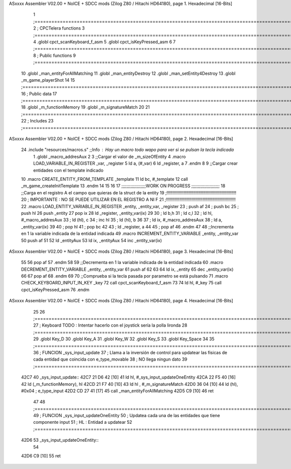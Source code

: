 ASxxxx Assembler V02.00 + NoICE + SDCC mods  (Zilog Z80 / Hitachi HD64180), page 1.
Hexadecimal [16-Bits]



                              1 ;===================================================================================================================================================
                              2 ; CPCTelera functions
                              3 ;===================================================================================================================================================
                              4 .globl cpct_scanKeyboard_f_asm
                              5 .globl cpct_isKeyPressed_asm
                              6 
                              7 ;===================================================================================================================================================
                              8 ; Public functions
                              9 ;===================================================================================================================================================
                             10 .globl _man_entityForAllMatching
                             11 .globl _man_entityDestroy
                             12 .globl _man_setEntity4Destroy
                             13 .globl _m_game_playerShot
                             14 
                             15 ;===================================================================================================================================================
                             16 ; Public data
                             17 ;===================================================================================================================================================
                             18 .globl _m_functionMemory
                             19 .globl _m_signatureMatch
                             20 
                             21 ;===================================================================================================================================================
                             22 ; Includes
                             23 ;===================================================================================================================================================
ASxxxx Assembler V02.00 + NoICE + SDCC mods  (Zilog Z80 / Hitachi HD64180), page 2.
Hexadecimal [16-Bits]



                             24 .include "resources/macros.s" ;;Info : Hay un macro todo wapo para ver si se pulsan la tecla indicada
                              1 .globl _macro_addresAux
                              2 
                              3 ;;Cargar el valor de _m_sizeOfEntity
                              4 .macro LOAD_VARIABLE_IN_REGISTER _var, _register
                              5     ld a, (#_var)
                              6     ld _register, a
                              7 .endm 
                              8 
                              9 ;;Cargar crear entidades con el template indicado
                             10 .macro CREATE_ENTITY_FROM_TEMPLATE _template
                             11     ld bc, #_template
                             12     call _m_game_createInitTemplate
                             13 .endm
                             14 
                             15 
                             16 
                             17 ;;;;;;;;;;;;;;;;;;;WORK ON PROGRESS ;;;;;;;;;;;;;;;;;;;;;;
                             18 ;;Carga en el registro A el campo que quieras de la struct de la entity
                             19 ;!!!!!!!!!!!!!!!!!!!!!!!!!!!!!!!!!!!!!!!!!!!!!!!!!!!!!!!!!
                             20 ; IMPORTANTE : NO SE PUEDE UTILIZAR EN EL REGISTRO A NI F
                             21 ;!!!!!!!!!!!!!!!!!!!!!!!!!!!!!!!!!!!!!!!!!!!!!!!!!!!!!!!!!
                             22 .macro LOAD_ENTITY_VARIABLE_IN_REGISTER _entity, _entity_var, _register
                             23     ; push af
                             24     ; push bc
                             25     ; push hl
                             26     push _entity
                             27     pop ix
                             28     ld _register, _entity_var(ix)
                             29 
                             30     ; ld b,h
                             31     ; ld c,l
                             32     ; ld hl, #_macro_addresAux
                             33     ; ld (hl), c
                             34     ; inc hl
                             35     ; ld (hl), b
                             36 
                             37     ; ld ix, #_macro_addresAux
                             38     ; ld a, _entity_var(ix)
                             39     
                             40     ; pop hl
                             41     ; pop bc
                             42 
                             43     ; ld _register, a
                             44 
                             45     ; pop af
                             46 .endm
                             47 
                             48 ;;Incrementa en 1 la variable indicada de la entidad indicada
                             49 .macro INCREMENT_ENTITY_VARIABLE _entity, _entity_var
                             50     push af
                             51     
                             52     ld _entityAux
                             53     ld ix, _entityAux
                             54     inc _entity_var(ix)
ASxxxx Assembler V02.00 + NoICE + SDCC mods  (Zilog Z80 / Hitachi HD64180), page 3.
Hexadecimal [16-Bits]



                             55 
                             56     pop af
                             57 .endm
                             58 
                             59 ;;Decrementa en 1 la variable indicada de la entidad indicada
                             60 .macro DECREMENT_ENTITY_VARIABLE _entity, _entity_var
                             61     push af
                             62     
                             63 
                             64     ld ix, _entity
                             65     dec _entity_var(ix)
                             66 
                             67     pop af
                             68 .endm
                             69 
                             70 ;;Comprueba si la tecla pasada por parametro se está pulsando
                             71 .macro CHECK_KEYBOARD_INPUT_IN_KEY _key
                             72     call cpct_scanKeyboard_f_asm
                             73     
                             74     ld hl, #_key
                             75     call cpct_isKeyPressed_asm
                             76 .endm 
ASxxxx Assembler V02.00 + NoICE + SDCC mods  (Zilog Z80 / Hitachi HD64180), page 4.
Hexadecimal [16-Bits]



                             25 
                             26 ;===================================================================================================================================================
                             27 ; Keyboard  TODO : Intentar hacerlo con el joystick sería la polla lironda
                             28 ;===================================================================================================================================================
                             29 .globl Key_D
                             30 .globl Key_A
                             31 .globl Key_W
                             32 .globl Key_S
                             33 .globl Key_Space
                             34 
                             35 ;===================================================================================================================================================
                             36 ; FUNCION _sys_input_update
                             37 ; Llama a la inversión de control para updatear las fisicas de cada entidad que coincida con e_type_movable
                             38 ; NO llega ningun dato
                             39 ;===================================================================================================================================================
   42C7                      40 _sys_input_update::
   42C7 21 D6 42      [10]   41     ld hl, #_sys_input_updateOneEntity
   42CA 22 F5 40      [16]   42     ld (_m_functionMemory), hl
   42CD 21 F7 40      [10]   43     ld hl , #_m_signatureMatch 
   42D0 36 04         [10]   44     ld (hl), #0x04  ; e_type_input
   42D2 CD 27 41      [17]   45     call _man_entityForAllMatching
   42D5 C9            [10]   46     ret
                             47 
                             48 ;===================================================================================================================================================
                             49 ; FUNCION _sys_input_updateOneEntity
                             50 ; Updatea cada una de las entidades que tiene componente input
                             51 ; HL : Entidad a updatear
                             52 ;===================================================================================================================================================
   42D6                      53 _sys_input_updateOneEntity::    
                             54     
   42D6 C9            [10]   55    ret

